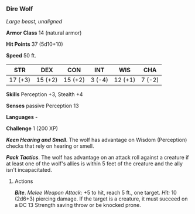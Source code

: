 *** Dire Wolf
:PROPERTIES:
:CUSTOM_ID: dire-wolf
:END:
/Large beast, unaligned/

*Armor Class* 14 (natural armor)

*Hit Points* 37 (5d10+10)

*Speed* 50 ft.

| STR     | DEX     | CON     | INT    | WIS     | CHA    |
|---------+---------+---------+--------+---------+--------|
| 17 (+3) | 15 (+2) | 15 (+2) | 3 (-4) | 12 (+1) | 7 (-2) |

*Skills* Perception +3, Stealth +4

*Senses* passive Perception 13

*Languages* -

*Challenge* 1 (200 XP)

*/Keen Hearing and Smell/*. The wolf has advantage on Wisdom
(Perception) checks that rely on hearing or smell.

*/Pack Tactics/*. The wolf has advantage on an attack roll against a
creature if at least one of the wolf's allies is within 5 feet of the
creature and the ally isn't incapacitated.

****** Actions
:PROPERTIES:
:CUSTOM_ID: actions
:END:
*/Bite/*. /Melee Weapon Attack:/ +5 to hit, reach 5 ft., one target.
/Hit:/ 10 (2d6+3) piercing damage. If the target is a creature, it must
succeed on a DC 13 Strength saving throw or be knocked prone.
